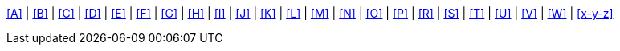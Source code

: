 <<A>> | <<B>> | <<C>> | <<D>> | <<E>> | <<F>> | <<G>> | <<H>> | <<I>> | <<J>> | <<K>> | <<L>> | <<M>> | <<N>> | <<O>> | <<P>> | <<R>> | <<S>> | <<T>> | <<U>> | <<V>> | <<W>> | <<x-y-z>>